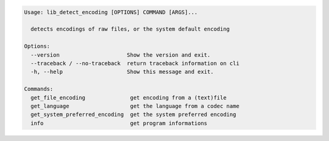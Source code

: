 .. code-block::

   Usage: lib_detect_encoding [OPTIONS] COMMAND [ARGS]...

     detects encodings of raw files, or the system default encoding

   Options:
     --version                     Show the version and exit.
     --traceback / --no-traceback  return traceback information on cli
     -h, --help                    Show this message and exit.

   Commands:
     get_file_encoding              get encoding from a (text)file
     get_language                   get the language from a codec name
     get_system_preferred_encoding  get the system preferred encoding
     info                           get program informations
